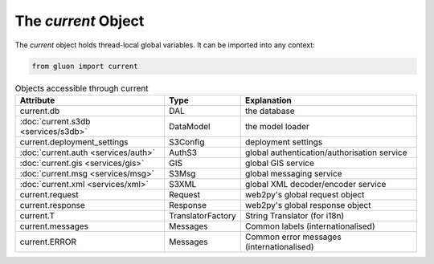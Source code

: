 The *current* Object
====================

The *current* object holds thread-local global variables. It can be imported into any context:

.. code-block:: python

   from gluon import current

.. table:: Objects accessible through current
   :widths: auto

   ===================================  =================  ============================================
   Attribute                            Type               Explanation
   ===================================  =================  ============================================
   current.db                           DAL                the database
   :doc:`current.s3db <services/s3db>`  DataModel          the model loader
   current.deployment_settings          S3Config           deployment settings
   :doc:`current.auth <services/auth>`  AuthS3             global authentication/authorisation service
   :doc:`current.gis <services/gis>`    GIS                global GIS service
   :doc:`current.msg <services/msg>`    S3Msg              global messaging service
   :doc:`current.xml <services/xml>`    S3XML              global XML decoder/encoder service
   current.request                      Request            web2py's global request object
   current.response                     Response           web2py's global response object
   current.T                            TranslatorFactory  String Translator (for i18n)
   current.messages                     Messages           Common labels (internationalised)
   current.ERROR                        Messages           Common error messages (internationalised)
   ===================================  =================  ============================================

